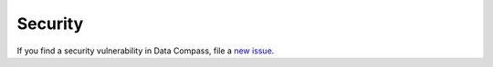 Security
========

If you find a security vulnerability in Data Compass, file a `new issue`_.

.. _new issue: https://github.com/IREXorg/data-compass/issues
